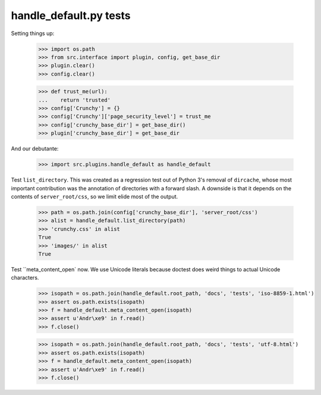 handle_default.py tests
=======================

Setting things up:

    >>> import os.path
    >>> from src.interface import plugin, config, get_base_dir
    >>> plugin.clear()
    >>> config.clear()

    >>> def trust_me(url):
    ...    return 'trusted'
    >>> config['Crunchy'] = {}
    >>> config['Crunchy']['page_security_level'] = trust_me
    >>> config['crunchy_base_dir'] = get_base_dir()
    >>> plugin['crunchy_base_dir'] = get_base_dir

And our debutante:

    >>> import src.plugins.handle_default as handle_default

Test ``list_directory``. This was created as a regression test out of
Python 3's removal of ``dircache``, whose most important contribution
was the annotation of directories with a forward slash. A downside is
that it depends on the contents of ``server_root/css``, so we limit
elide most of the output.

    >>> path = os.path.join(config['crunchy_base_dir'], 'server_root/css')
    >>> alist = handle_default.list_directory(path)
    >>> 'crunchy.css' in alist
    True
    >>> 'images/' in alist
    True

Test ``meta_content_open` now. We use Unicode literals because doctest
does weird things to actual Unicode characters.

    >>> isopath = os.path.join(handle_default.root_path, 'docs', 'tests', 'iso-8859-1.html')
    >>> assert os.path.exists(isopath)
    >>> f = handle_default.meta_content_open(isopath)
    >>> assert u'Andr\xe9' in f.read()
    >>> f.close()

    >>> isopath = os.path.join(handle_default.root_path, 'docs', 'tests', 'utf-8.html')
    >>> assert os.path.exists(isopath)
    >>> f = handle_default.meta_content_open(isopath)
    >>> assert u'Andr\xe9' in f.read()
    >>> f.close()
